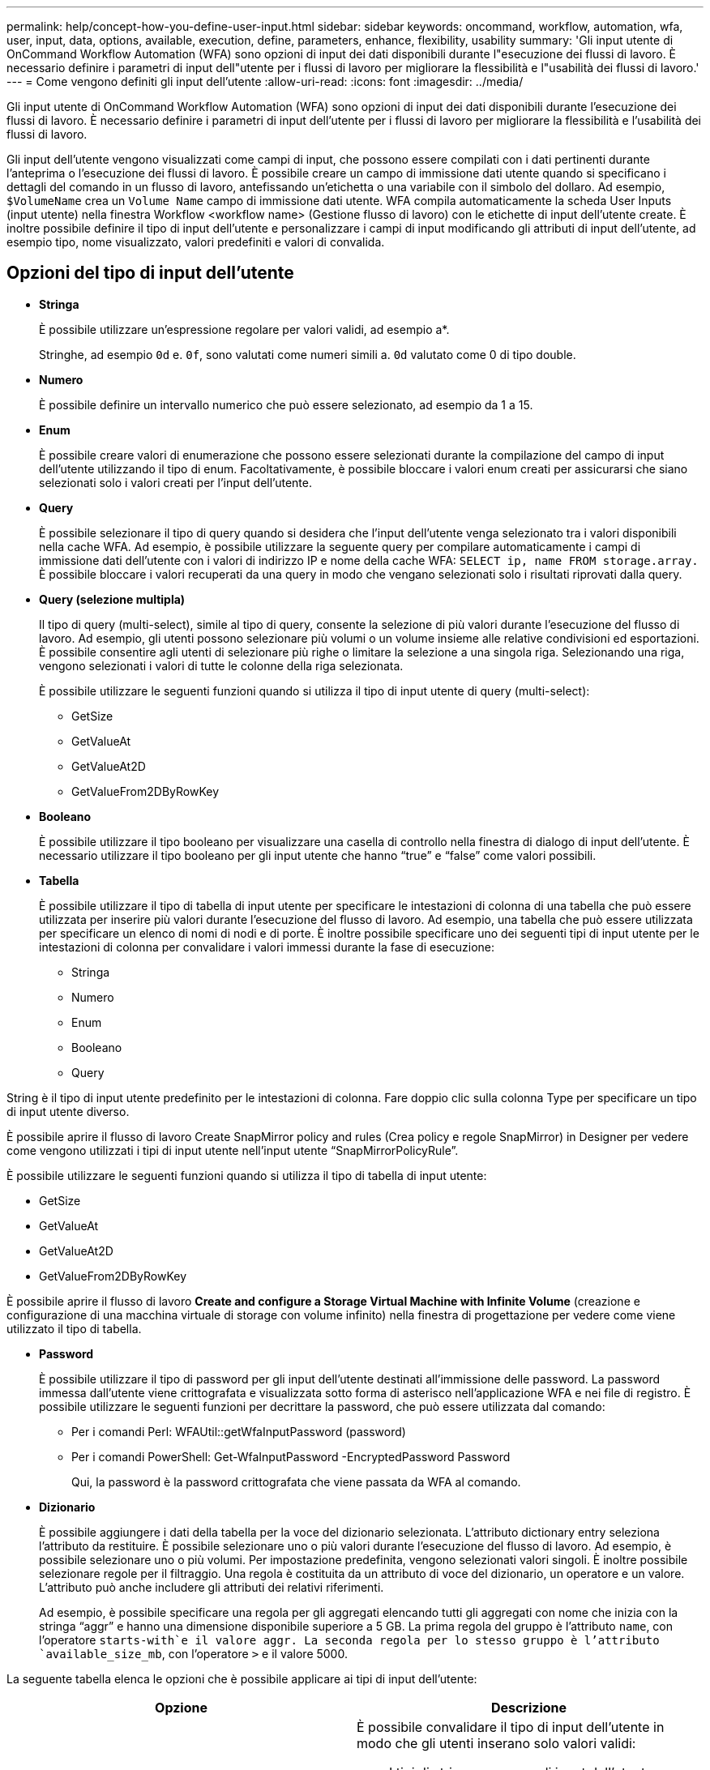 ---
permalink: help/concept-how-you-define-user-input.html 
sidebar: sidebar 
keywords: oncommand, workflow, automation, wfa, user, input, data, options, available, execution, define, parameters, enhance, flexibility, usability 
summary: 'Gli input utente di OnCommand Workflow Automation (WFA) sono opzioni di input dei dati disponibili durante l"esecuzione dei flussi di lavoro. È necessario definire i parametri di input dell"utente per i flussi di lavoro per migliorare la flessibilità e l"usabilità dei flussi di lavoro.' 
---
= Come vengono definiti gli input dell'utente
:allow-uri-read: 
:icons: font
:imagesdir: ../media/


[role="lead"]
Gli input utente di OnCommand Workflow Automation (WFA) sono opzioni di input dei dati disponibili durante l'esecuzione dei flussi di lavoro. È necessario definire i parametri di input dell'utente per i flussi di lavoro per migliorare la flessibilità e l'usabilità dei flussi di lavoro.

Gli input dell'utente vengono visualizzati come campi di input, che possono essere compilati con i dati pertinenti durante l'anteprima o l'esecuzione dei flussi di lavoro. È possibile creare un campo di immissione dati utente quando si specificano i dettagli del comando in un flusso di lavoro, antefissando un'etichetta o una variabile con il simbolo del dollaro. Ad esempio, `$VolumeName` crea un `Volume Name` campo di immissione dati utente. WFA compila automaticamente la scheda User Inputs (input utente) nella finestra Workflow <workflow name> (Gestione flusso di lavoro) con le etichette di input dell'utente create. È inoltre possibile definire il tipo di input dell'utente e personalizzare i campi di input modificando gli attributi di input dell'utente, ad esempio tipo, nome visualizzato, valori predefiniti e valori di convalida.



== Opzioni del tipo di input dell'utente

* *Stringa*
+
È possibile utilizzare un'espressione regolare per valori validi, ad esempio a*.

+
Stringhe, ad esempio `0d` e. `0f`, sono valutati come numeri simili a. `0d` valutato come 0 di tipo double.

* *Numero*
+
È possibile definire un intervallo numerico che può essere selezionato, ad esempio da 1 a 15.

* *Enum*
+
È possibile creare valori di enumerazione che possono essere selezionati durante la compilazione del campo di input dell'utente utilizzando il tipo di enum. Facoltativamente, è possibile bloccare i valori enum creati per assicurarsi che siano selezionati solo i valori creati per l'input dell'utente.

* *Query*
+
È possibile selezionare il tipo di query quando si desidera che l'input dell'utente venga selezionato tra i valori disponibili nella cache WFA. Ad esempio, è possibile utilizzare la seguente query per compilare automaticamente i campi di immissione dati dell'utente con i valori di indirizzo IP e nome della cache WFA: `SELECT ip, name FROM storage.array.` È possibile bloccare i valori recuperati da una query in modo che vengano selezionati solo i risultati riprovati dalla query.

* *Query (selezione multipla)*
+
Il tipo di query (multi-select), simile al tipo di query, consente la selezione di più valori durante l'esecuzione del flusso di lavoro. Ad esempio, gli utenti possono selezionare più volumi o un volume insieme alle relative condivisioni ed esportazioni. È possibile consentire agli utenti di selezionare più righe o limitare la selezione a una singola riga. Selezionando una riga, vengono selezionati i valori di tutte le colonne della riga selezionata.

+
È possibile utilizzare le seguenti funzioni quando si utilizza il tipo di input utente di query (multi-select):

+
** GetSize
** GetValueAt
** GetValueAt2D
** GetValueFrom2DByRowKey


* *Booleano*
+
È possibile utilizzare il tipo booleano per visualizzare una casella di controllo nella finestra di dialogo di input dell'utente. È necessario utilizzare il tipo booleano per gli input utente che hanno "`true`" e "`false`" come valori possibili.

* *Tabella*
+
È possibile utilizzare il tipo di tabella di input utente per specificare le intestazioni di colonna di una tabella che può essere utilizzata per inserire più valori durante l'esecuzione del flusso di lavoro. Ad esempio, una tabella che può essere utilizzata per specificare un elenco di nomi di nodi e di porte. È inoltre possibile specificare uno dei seguenti tipi di input utente per le intestazioni di colonna per convalidare i valori immessi durante la fase di esecuzione:

+
** Stringa
** Numero
** Enum
** Booleano
** Query




String è il tipo di input utente predefinito per le intestazioni di colonna. Fare doppio clic sulla colonna Type per specificare un tipo di input utente diverso.

È possibile aprire il flusso di lavoro Create SnapMirror policy and rules (Crea policy e regole SnapMirror) in Designer per vedere come vengono utilizzati i tipi di input utente nell'input utente "`SnapMirrorPolicyRule`".

È possibile utilizzare le seguenti funzioni quando si utilizza il tipo di tabella di input utente:

* GetSize
* GetValueAt
* GetValueAt2D
* GetValueFrom2DByRowKey


È possibile aprire il flusso di lavoro *Create and configure a Storage Virtual Machine with Infinite Volume* (creazione e configurazione di una macchina virtuale di storage con volume infinito) nella finestra di progettazione per vedere come viene utilizzato il tipo di tabella.

* *Password*
+
È possibile utilizzare il tipo di password per gli input dell'utente destinati all'immissione delle password. La password immessa dall'utente viene crittografata e visualizzata sotto forma di asterisco nell'applicazione WFA e nei file di registro. È possibile utilizzare le seguenti funzioni per decrittare la password, che può essere utilizzata dal comando:

+
** Per i comandi Perl: WFAUtil::getWfaInputPassword (password)
** Per i comandi PowerShell: Get-WfaInputPassword -EncryptedPassword Password
+
Qui, la password è la password crittografata che viene passata da WFA al comando.



* *Dizionario*
+
È possibile aggiungere i dati della tabella per la voce del dizionario selezionata. L'attributo dictionary entry seleziona l'attributo da restituire. È possibile selezionare uno o più valori durante l'esecuzione del flusso di lavoro. Ad esempio, è possibile selezionare uno o più volumi. Per impostazione predefinita, vengono selezionati valori singoli. È inoltre possibile selezionare regole per il filtraggio. Una regola è costituita da un attributo di voce del dizionario, un operatore e un valore. L'attributo può anche includere gli attributi dei relativi riferimenti.

+
Ad esempio, è possibile specificare una regola per gli aggregati elencando tutti gli aggregati con nome che inizia con la stringa "`aggr`" e hanno una dimensione disponibile superiore a 5 GB. La prima regola del gruppo è l'attributo `name`, con l'operatore `starts-with`e il valore aggr. La seconda regola per lo stesso gruppo è l'attributo `available_size_mb`, con l'operatore `>` e il valore 5000.



La seguente tabella elenca le opzioni che è possibile applicare ai tipi di input dell'utente:

[cols="2*"]
|===
| Opzione | Descrizione 


 a| 
Convalida in corso
 a| 
È possibile convalidare il tipo di input dell'utente in modo che gli utenti inserano solo valori validi:

* I tipi di stringa e numero di input dell'utente possono essere validati con i valori immessi durante il tempo di esecuzione del flusso di lavoro.
* Il tipo di stringa può essere validato anche con un'espressione regolare.
* Il tipo di numero è un campo numerico a virgola mobile e può essere validato utilizzando un intervallo numerico specificato.




 a| 
Valori di blocco
 a| 
È possibile bloccare i valori dei tipi di query e enum per impedire all'utente di sovrascrivere i valori a discesa e per attivare la selezione solo dei valori visualizzati.



 a| 
Contrassegno obbligatorio
 a| 
È possibile contrassegnare gli input dell'utente come obbligatori in modo che gli utenti debbano inserire determinati input dell'utente per continuare con l'esecuzione del flusso di lavoro.



 a| 
Raggruppamento
 a| 
È possibile raggruppare gli input utente correlati e fornire un nome per il gruppo di input utente. I gruppi possono essere espansi e compressi nella finestra di dialogo di input dell'utente. È possibile selezionare un gruppo da espandere per impostazione predefinita.



 a| 
Condizioni di applicazione
 a| 
Con la funzionalità di input condizionale dell'utente, è possibile impostare il valore di un input dell'utente in base al valore immesso per un altro input dell'utente. Ad esempio, in un flusso di lavoro che configura il protocollo NAS, è possibile specificare l'input utente richiesto per il protocollo come NFS per abilitare l'input utente "`Read/Write host lists`".

|===